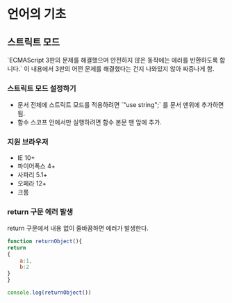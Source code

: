 * 언어의 기초
** 스트릭트 모드  
   
   `ECMAScript 3판의 문제를 해결했으며 안전하지 않은 동작에는 에러를
   반환하도록 합니다.` 이 내용에서 3판의 어떤 문제를 해결했다는 건지
   나와있지 않아 짜증나게 함.

*** 스트릭트 모드 설정하기

    - 문서 전체에 스트릭트 모드를 적용하려면 `"use string";` 를 문서
      맨위에 추가하면 됨.
    - 함수 스코프 안에서만 실행하려면 함수 본문 맨 앞에 추가.

*** 지원 브라우저
    - IE 10+
    - 파이어폭스 4+
    - 사파리 5.1+
    - 오페라 12+
    - 크롬

*** return 구문 에러 발생
    return 구문에서 내용 없이 줄바꿈하면 에러가 발생한다.
    #+begin_src js
      function returnObject(){
	  return
	  {
	      a:1,
	      b:2
	  }
      }

      console.log(returnObject())

    #+end_src

    #+RESULTS:
   
   

   

